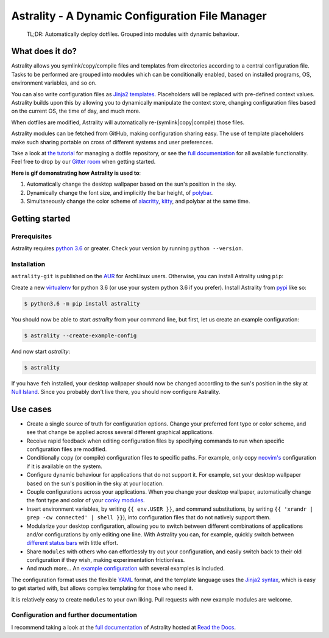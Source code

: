 .. _readme:

.. |pypi_version| image:: https://badge.fury.io/py/astrality.svg
    :target: https://badge.fury.io/py/astrality
    :alt: PyPI package

.. |travis-ci| image:: https://travis-ci.org/JakobGM/astrality.svg?branch=master
    :target: https://travis-ci.org/JakobGM/astrality
    :alt: Travis-CI

.. |coveralls| image:: https://coveralls.io/repos/github/JakobGM/astrality/badge.svg?branch=master
    :target: https://coveralls.io/github/JakobGM/astrality?branch=master
    :alt: Coveralls

.. |rtfd| image:: https://readthedocs.org/projects/astrality/badge/?version=latest
    :target: http://astrality.readthedocs.io/en/latest/?badge=latest
    :alt: Documentation Status

.. |logo| image:: https://github.com/JakobGM/astrality/raw/master/docs/images/astrality_logo.png
    :alt: Astrality logo

.. |gitter| image:: https://badges.gitter.im/JakobGM/astrality.png
    :target: https://gitter.im/astrality/Lobby

==============================================================================================================
|logo| Astrality - A Dynamic Configuration File Manager |pypi_version| |travis-ci| |rtfd| |coveralls| |gitter|
==============================================================================================================

    TL;DR: Automatically deploy dotfiles. Grouped into modules with dynamic behaviour.

What does it do?
================

Astrality allows you symlink/copy/compile files and templates from directories
according to a central configuration file.  Tasks to be performed are grouped
into modules which can be conditionally enabled, based on installed programs,
OS, environment variables, and so on.

You can also write configuration files as `Jinja2 templates
<http://jinja.pocoo.org/docs/2.10/templates/>`_. Placeholders will be replaced
with pre-defined context values.  Astrality builds upon this by allowing you to
dynamically manipulate the context store, changing configuration files based on
the current OS, the time of day, and much more.

When dotfiles are modified, Astrality will automatically
re-(symlink|copy|compile) those files.

Astrality modules can be fetched from GitHub, making configuration sharing
easy.  The use of template placeholders make such sharing portable on cross of
different systems and user preferences.

Take a look at `the tutorial
<http://astrality.readthedocs.io/en/latest/tutorial.html>`_ for managing a
dotfile repository, or see the `full documentation
<https://astrality.readthedocs.io>`_ for all available functionality.
Feel free to drop by our `Gitter room <https://gitter.im/astrality/Lobby>`_ when
getting started.

**Here is gif demonstrating how Astrality is used to**:

#) Automatically change the desktop wallpaper based on the sun's position in the sky.
#) Dynamically change the font size, and implicitly the bar height, of `polybar <https://github.com/jaagr/polybar>`_.
#) Simultaneously change the color scheme of `alacritty <https://github.com/jwilm/alacritty>`_, `kitty <https://github.com/kovidgoyal/kitty>`_, and polybar at the same time.

.. image:: https://user-images.githubusercontent.com/10655778/36535609-934488ec-17ca-11e8-860e-4af5e1464997.gif

Getting started
===============

Prerequisites
-------------
Astrality requires `python 3.6 <https://www.python.org/downloads/>`_ or
greater. Check your version by running ``python --version``.

Installation
------------

``astrality-git`` is published on the `AUR <https://aur.archlinux.org/>`_ for
ArchLinux users. Otherwise, you can install Astrality using ``pip``:

Create a new `virtualenv <https://virtualenv.pypa.io/en/stable/>`_ for python
3.6 (or use your system python 3.6 if you prefer). Install Astrality from `pypi
<https://pypi.org/project/astrality/>`_ like so:

.. code-block:: console

    $ python3.6 -m pip install astrality

You should now be able to start `astrality` from your command line, but first, let us create an example configuration:

.. code-block:: console

    $ astrality --create-example-config

And now start `astrality`:

.. code-block:: console

    $ astrality

If you have ``feh`` installed, your desktop wallpaper should now be changed according to the sun's position in the sky at `Null Island <https://en.wikipedia.org/wiki/Null_Island>`_. Since you probably don't live there, you should now configure Astrality.

Use cases
=========

* Create a single source of truth for configuration options. Change your preferred font type or color scheme, and see that change be applied across several different graphical applications.
* Receive rapid feedback when editing configuration files by specifying commands to run when specific configuration files are modified.
* Conditionally copy (or compile) configuration files to specific paths. For example, only copy `neovim's <https://neovim.io/>`_ configuration if it is available on the system.
* Configure dynamic behaviour for applications that do not support it. For example, set your desktop wallpaper based on the sun's position in the sky at your location.
* Couple configurations across your applications. When you change your desktop wallpaper, automatically change the font type and color of your `conky modules <https://github.com/brndnmtthws/conky>`_.
* Insert environment variables, by writing ``{{ env.USER }}``, and command substitutions, by writing ``{{ 'xrandr | grep -cw connected' | shell }}``), into configuration files that do not natively support them.
* Modularize your desktop configuration, allowing you to switch between different combinations of applications and/or configurations by only editing one line. With Astrality you can, for example, quickly switch between `different <https://github.com/jaagr/polybar>`_ `status <https://github.com/LemonBoy/bar>`_ `bars <https://i3wm.org/i3bar/>`_ with little effort.
* Share ``modules`` with others who can effortlessly try out your configuration, and easily switch back to their old configuration if they wish, making experimentation frictionless.
* And much more...  An `example configuration <http://astrality.readthedocs.io/en/latest/example_configuration.html>`_ with several examples is included.

The configuration format uses the flexible `YAML <http://docs.ansible.com/ansible/latest/YAMLSyntax.html#yaml-basics>`_ format, and the template language uses the `Jinja2 syntax <http://jinja.pocoo.org/docs/2.10/>`_, which is easy to get started with, but allows complex templating for those who need it.

It is relatively easy to create ``modules`` to your own liking. Pull requests with new example modules are welcome.

Configuration and further documentation
---------------------------------------

I recommend taking a look at the `full documentation <https://astrality.readthedocs.io/>`_ of Astrality hosted at `Read the Docs <https://readthedocs.org>`_.
